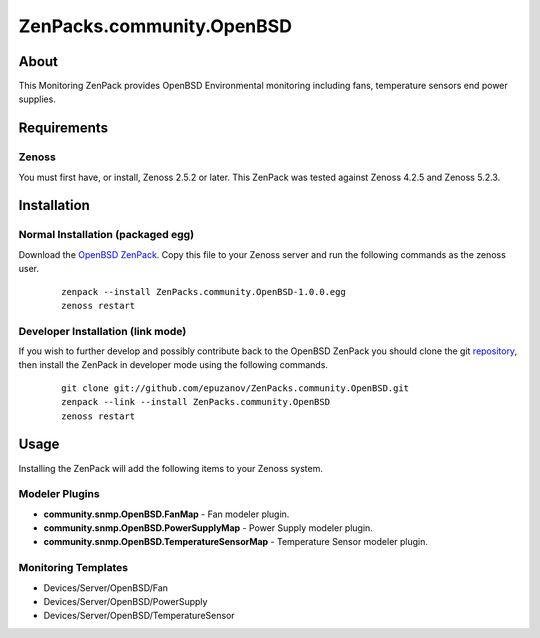 ==============================
ZenPacks.community.OpenBSD
==============================

About
=====

This Monitoring ZenPack provides OpenBSD Environmental monitoring including fans,
temperature sensors end power supplies.

Requirements
============

Zenoss
------

You must first have, or install, Zenoss 2.5.2 or later. This ZenPack was tested
against Zenoss 4.2.5 and Zenoss 5.2.3.


Installation
============

Normal Installation (packaged egg)
----------------------------------

Download the `OpenBSD ZenPack <https://www.zenoss.com/product/zenpacks/openbsd>`_.
Copy this file to your Zenoss server and run the following commands as the zenoss
user.

    ::

        zenpack --install ZenPacks.community.OpenBSD-1.0.0.egg
        zenoss restart

Developer Installation (link mode)
----------------------------------

If you wish to further develop and possibly contribute back to the OpenBSD
ZenPack you should clone the git `repository <https://github.com/epuzanov/ZenPacks.community.OpenBSD>`_,
then install the ZenPack in developer mode using the following commands.

    ::

        git clone git://github.com/epuzanov/ZenPacks.community.OpenBSD.git
        zenpack --link --install ZenPacks.community.OpenBSD
        zenoss restart


Usage
=====

Installing the ZenPack will add the following items to your Zenoss system.

Modeler Plugins
---------------

- **community.snmp.OpenBSD.FanMap** - Fan modeler plugin.
- **community.snmp.OpenBSD.PowerSupplyMap** - Power Supply modeler plugin.
- **community.snmp.OpenBSD.TemperatureSensorMap** - Temperature Sensor modeler
  plugin.

Monitoring Templates
--------------------

- Devices/Server/OpenBSD/Fan
- Devices/Server/OpenBSD/PowerSupply
- Devices/Server/OpenBSD/TemperatureSensor
